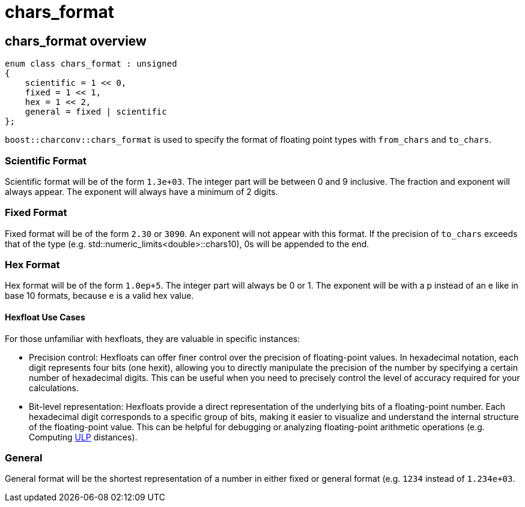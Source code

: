 ////
Copyright 2023 Matt Borland
Distributed under the Boost Software License, Version 1.0.
https://www.boost.org/LICENSE_1_0.txt
////

= chars_format
:idprefix: chars_format_

== chars_format overview
[source, c++]
----
enum class chars_format : unsigned
{
    scientific = 1 << 0,
    fixed = 1 << 1,
    hex = 1 << 2,
    general = fixed | scientific
};
----
`boost::charconv::chars_format` is used to specify the format of floating point types with `from_chars` and `to_chars`.

=== Scientific Format
Scientific format will be of the form `1.3e+03`.
The integer part will be between 0 and 9 inclusive. The fraction and exponent will always appear.
The exponent will always have a minimum of 2 digits.

=== Fixed Format
Fixed format will be of the form `2.30` or `3090`. An exponent will not appear with this format. If the precision of `to_chars` exceeds that of the type (e.g. std::numeric_limits<double>::chars10), 0s will be appended to the end.

=== Hex Format
Hex format will be of the form `1.0ep+5`. The integer part will always be 0 or 1. The exponent will be with a p instead of an e like in base 10 formats, because e is a valid hex value.

==== Hexfloat Use Cases
For those unfamiliar with hexfloats, they are valuable in specific instances:

* Precision control: Hexfloats can offer finer control over the precision of floating-point values.
In hexadecimal notation, each digit represents four bits (one hexit), allowing you to directly manipulate the precision of the number by specifying a certain number of hexadecimal digits.
This can be useful when you need to precisely control the level of accuracy required for your calculations.

* Bit-level representation: Hexfloats provide a direct representation of the underlying bits of a floating-point number.
Each hexadecimal digit corresponds to a specific group of bits, making it easier to visualize and understand the internal structure of the floating-point value.
This can be helpful for debugging or analyzing floating-point arithmetic operations (e.g. Computing https://en.wikipedia.org/wiki/Unit_in_the_last_place[ULP] distances).

=== General
General format will be the shortest representation of a number in either fixed or general format (e.g. `1234` instead of `1.234e+03`.